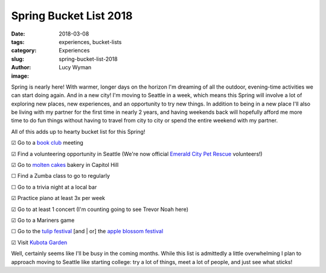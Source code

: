 Spring Bucket List 2018
=======================
:date: 2018-03-08
:tags: experiences, bucket-lists
:category: Experiences
:slug: spring-bucket-list-2018
:author: Lucy Wyman
:image:

Spring is nearly here! With warmer, longer days on the horizon I'm
dreaming of all the outdoor, evening-time activities we can start
doing again. And in a new city! I'm moving to Seattle in a week, which
means this Spring will involve a lot of exploring new places, new
experiences, and an opportunity to try new things. In addition to
being in a new place I'll also be living with my partner for the
first time in nearly 2 years, and having weekends back will hopefully
afford me more time to do fun things without having to travel from
city to city or spend the entire weekend with my partner. 

All of this adds up to hearty bucket list for this Spring!

☑  Go to a `book club`_ meeting

☑  Find a volunteering opportunity in Seattle (We're now official
`Emerald City Pet Rescue`_ volunteers!)

☑  Go to `molten cakes`_ bakery in Capitol Hill

☐  Find a Zumba class to go to regularly

☐  Go to a trivia night at a local bar

☑  Practice piano at least 3x per week

☑  Go to at least 1 concert (I'm counting going to see Trevor Noah
here)

☑  Go to a Mariners game

☐  Go to the `tulip festival`_ [and | or] the `apple blossom festival`_

☑  Visit `Kubota Garden`_

Well, certainly seems like I'll be busy in the coming months. While
this list is admittedly a little overwhelming I plan to approach
moving to Seattle like starting college: try a lot of things, meet a
lot of people, and just see what sticks! 

.. _book club: http://girlybookclub.com
.. _molten cakes: https://www.yelp.com/biz/hot-cakes-molten-chocolate-cakery-seattle?adjust_creative=dWJMtmYxpd5N5yoyzSuhtA&utm_campaign=yelp_api&utm_medium=api_v2_business&utm_source=dWJMtmYxpd5N5yoyzSuhtA
.. _emerald city pet rescue: http://emeraldcitypetrescue.org/
.. _tulip festival: https://www.thestranger.com/events/25634435/skagit-valley-tulip-festival
.. _apple blossom festival: https://www.thestranger.com/events/25634454/apple-blossom-festival
.. _Kubota Garden: http://www.kubotagarden.org/
